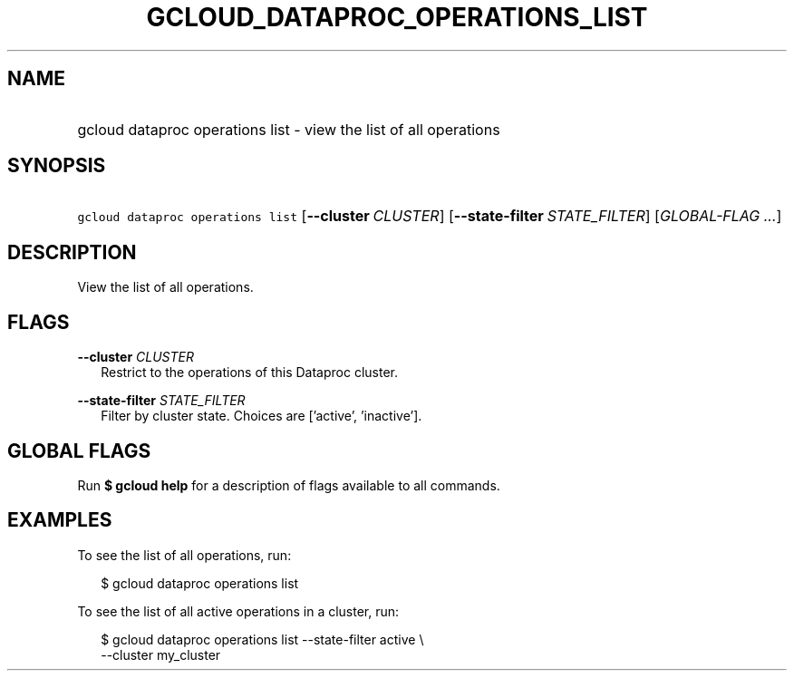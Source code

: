 
.TH "GCLOUD_DATAPROC_OPERATIONS_LIST" 1



.SH "NAME"
.HP
gcloud dataproc operations list \- view the list of all operations



.SH "SYNOPSIS"
.HP
\f5gcloud dataproc operations list\fR [\fB\-\-cluster\fR\ \fICLUSTER\fR] [\fB\-\-state\-filter\fR\ \fISTATE_FILTER\fR] [\fIGLOBAL\-FLAG\ ...\fR]


.SH "DESCRIPTION"

View the list of all operations.



.SH "FLAGS"

\fB\-\-cluster\fR \fICLUSTER\fR
.RS 2m
Restrict to the operations of this Dataproc cluster.

.RE
\fB\-\-state\-filter\fR \fISTATE_FILTER\fR
.RS 2m
Filter by cluster state. Choices are ['active', 'inactive'].


.RE

.SH "GLOBAL FLAGS"

Run \fB$ gcloud help\fR for a description of flags available to all commands.



.SH "EXAMPLES"

To see the list of all operations, run:

.RS 2m
$ gcloud dataproc operations list
.RE

To see the list of all active operations in a cluster, run:

.RS 2m
$ gcloud dataproc operations list \-\-state\-filter active \e
    \-\-cluster my_cluster
.RE
